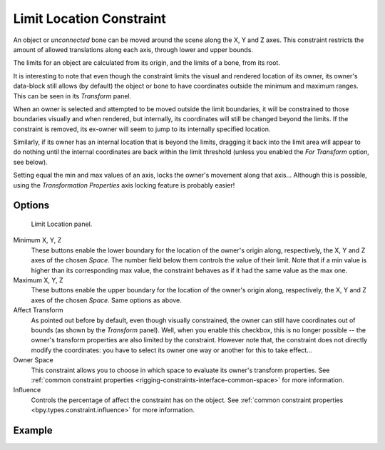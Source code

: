 .. index:: Constraint; Limit Location Constraint
.. _bpy.types.LimitLocationConstraint:

*************************
Limit Location Constraint
*************************

An object or *unconnected* bone can be moved around the scene along the X, Y and Z axes.
This constraint restricts the amount of allowed translations along each axis,
through lower and upper bounds.

The limits for an object are calculated from its origin, and the limits of a bone, from its root.

It is interesting to note that even though the constraint limits the visual and
rendered location of its owner, its owner's data-block still allows (by default)
the object or bone to have coordinates outside the minimum and maximum ranges.
This can be seen in its *Transform* panel.

When an owner is selected and attempted to be moved outside the limit boundaries,
it will be constrained to those boundaries visually and when rendered, but internally,
its coordinates will still be changed beyond the limits. If the constraint is removed,
its ex-owner will seem to jump to its internally specified location.

Similarly, if its owner has an internal location that is beyond the limits, dragging it back
into the limit area will appear to do nothing until the internal coordinates are back within
the limit threshold (unless you enabled the *For Transform* option, see below).

Setting equal the min and max values of an axis,
locks the owner's movement along that axis... Although this is possible,
using the *Transformation Properties* axis locking feature is probably easier!


Options
=======

.. figure:: /images/animation_constraints_transform_limit-location_panel.png

   Limit Location panel.

Minimum X, Y, Z
   These buttons enable the lower boundary for the location of the owner's origin along,
   respectively, the X, Y and Z axes of the chosen *Space*.
   The number field below them controls the value of their limit.
   Note that if a min value is higher than its corresponding max value,
   the constraint behaves as if it had the same value as the max one.

Maximum X, Y, Z
   These buttons enable the upper boundary for the location of the owner's origin along,
   respectively, the X, Y and Z axes of the chosen *Space*.
   Same options as above.

Affect Transform
   As pointed out before by default, even though visually constrained,
   the owner can still have coordinates out of bounds (as shown by the *Transform* panel).
   Well, when you enable this checkbox, this is no longer possible --
   the owner's transform properties are also limited by the constraint.
   However note that, the constraint does not directly modify the coordinates:
   you have to select its owner one way or another for this to take effect...

Owner Space
   This constraint allows you to choose in which space to evaluate its owner's transform properties.
   See :ref:`common constraint properties <rigging-constraints-interface-common-space>` for more information.

Influence
   Controls the percentage of affect the constraint has on the object.
   See :ref:`common constraint properties <bpy.types.constraint.influence>` for more information.


Example
=======

.. vimeo:: 171115770
